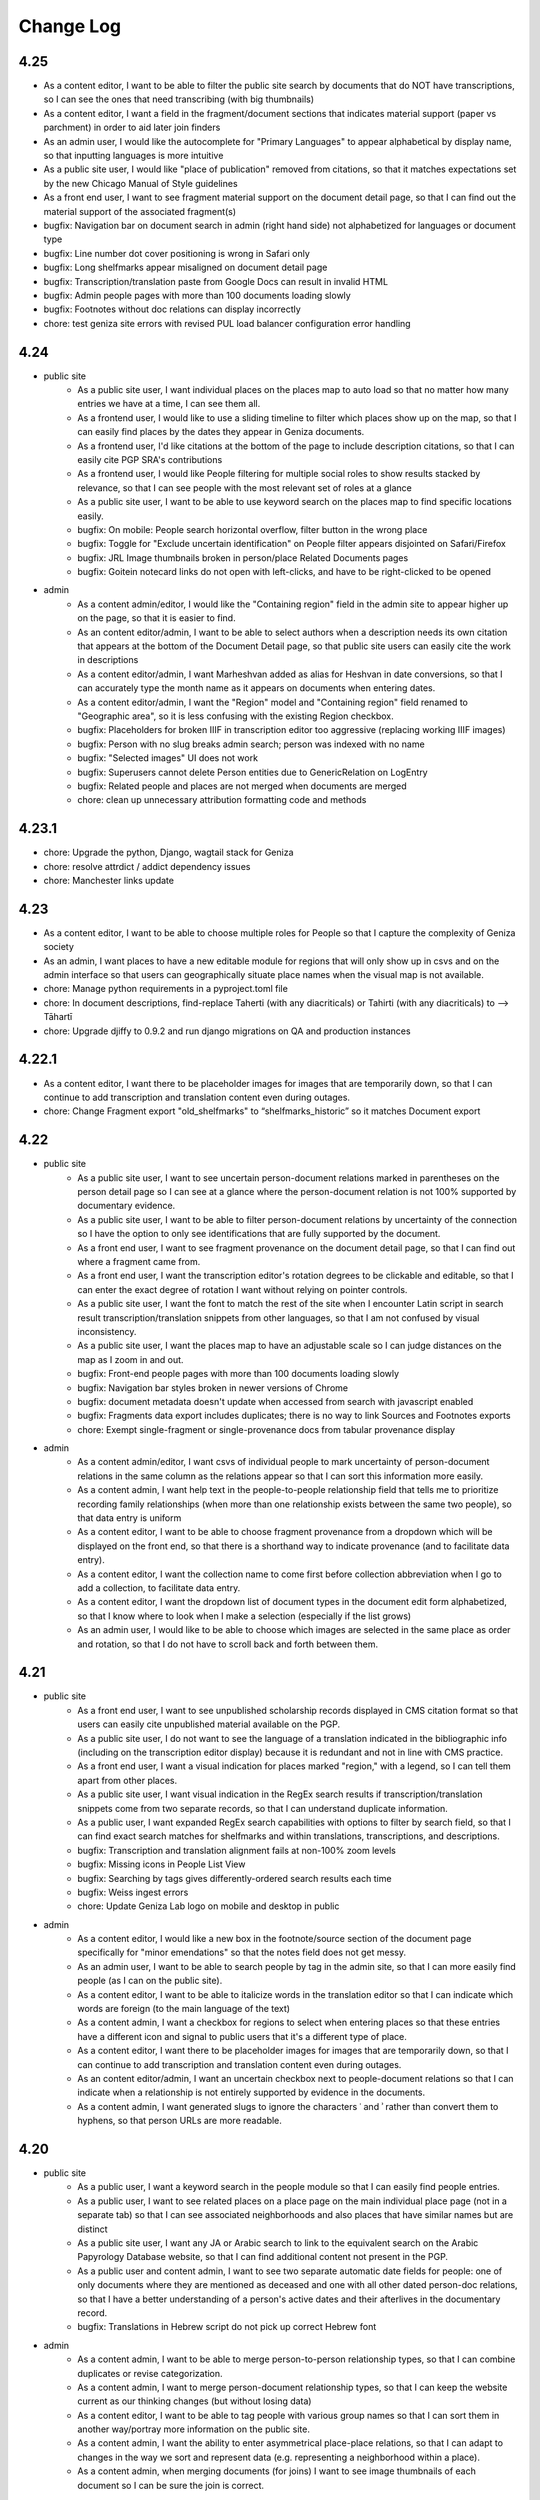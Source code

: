 Change Log
==========

4.25
----

- As a content editor, I want to be able to filter the public site search by documents that do NOT have transcriptions, so I can see the ones that need transcribing (with big thumbnails)
- As a content editor, I want a field in the fragment/document sections that indicates material support (paper vs parchment) in order to aid later join finders
- As an admin user, I would like the autocomplete for "Primary Languages" to appear alphabetical by display name, so that inputting languages is more intuitive
- As a public site user, I would like "place of publication" removed from citations, so that it matches expectations set by the new Chicago Manual of Style guidelines
- As a front end user, I want to see fragment material support on the document detail page, so that I can find out the material support of the associated fragment(s)
- bugfix: Navigation bar on document search in admin (right hand side) not alphabetized for languages or document type
- bugfix: Line number dot cover positioning is wrong in Safari only
- bugfix: Long shelfmarks appear misaligned on document detail page
- bugfix: Transcription/translation paste from Google Docs can result in invalid HTML
- bugfix: Admin people pages with more than 100 documents loading slowly
- bugfix: Footnotes without doc relations can display incorrectly
- chore: test geniza site errors with revised PUL load balancer configuration error handling

4.24
----

- public site
    - As a public site user, I want individual places on the places map to auto load so that no matter how many entries we have at a time, I can see them all.
    - As a frontend user, I would like to use a sliding timeline to filter which places show up on the map, so that I can easily find places by the dates they appear in Geniza documents.
    - As a frontend user, I'd like citations at the bottom of the page to include description citations, so that I can easily cite PGP SRA's contributions
    - As a frontend user, I would like People filtering for multiple social roles to show results stacked by relevance, so that I can see people with the most relevant set of roles at a glance
    - As a public site user, I want to be able to use keyword search on the places map to find specific locations easily.
    - bugfix: On mobile: People search horizontal overflow, filter button in the wrong place
    - bugfix: Toggle for "Exclude uncertain identification" on People filter appears disjointed on Safari/Firefox
    - bugfix: JRL Image thumbnails broken in person/place Related Documents pages
    - bugfix: Goitein notecard links do not open with left-clicks, and have to be right-clicked to be opened

- admin
    - As a content admin/editor, I would like the "Containing region" field in the admin site to appear higher up on the page, so that it is easier to find.
    - As an content editor/admin, I want to be able to select authors when a description needs its own citation that appears at the bottom of the Document Detail page, so that public site users can easily cite the work in descriptions
    - As a content editor/admin, I want Marheshvan added as alias for Heshvan in date conversions, so that I can accurately type the month name as it appears on documents when entering dates.
    - As a content editor/admin, I want the "Region" model and "Containing region" field renamed to "Geographic area", so it is less confusing with the existing Region checkbox.
    - bugfix: Placeholders for broken IIIF in transcription editor too aggressive (replacing working IIIF images)
    - bugfix: Person with no slug breaks admin search; person was indexed with no name
    - bugfix: "Selected images" UI does not work
    - bugfix: Superusers cannot delete Person entities due to GenericRelation on LogEntry
    - bugfix: Related people and places are not merged when documents are merged
    - chore: clean up unnecessary attribution formatting code and methods

4.23.1
------

- chore: Upgrade the python, Django, wagtail stack for Geniza 
- chore: resolve attrdict / addict dependency issues
- chore: Manchester links update

4.23
----

- As a content editor, I want to be able to choose multiple roles for People so that I capture the complexity of Geniza society
- As an admin, I want places to have a new editable module for regions that will only show up in csvs and on the admin interface so that users can geographically situate place names when the visual map is not available.
- chore: Manage python requirements in a pyproject.toml file
- chore: In document descriptions, find-replace Taherti (with any diacriticals) or Tahirti (with any diacriticals) to --> Tāhartī
- chore: Upgrade djiffy to 0.9.2 and run django migrations on QA and production instances

4.22.1
------

- As a content editor, I want there to be placeholder images for images that are temporarily down, so that I can continue to add transcription and translation content even during outages.
- chore: Change Fragment export "old_shelfmarks" to “shelfmarks_historic” so it matches Document export


4.22
----

- public site
    - As a public site user, I want to see uncertain person-document relations marked in parentheses on the person detail page so I can see at a glance where the person-document relation is not 100% supported by documentary evidence.
    - As a public site user, I want to be able to filter person-document relations by uncertainty of the connection so I have the option to only see identifications that are fully supported by the document.
    - As a front end user, I want to see fragment provenance on the document detail page, so that I can find out where a fragment came from.
    - As a front end user, I want the transcription editor's rotation degrees to be clickable and editable, so that I can enter the exact degree of rotation I want without relying on pointer controls.
    - As a public site user, I want the font to match the rest of the site when I encounter Latin script in search result transcription/translation snippets from other languages, so that I am not confused by visual inconsistency.
    - As a public site user, I want the places map to have an adjustable scale so I can judge distances on the map as I zoom in and out.
    - bugfix: Front-end people pages with more than 100 documents loading slowly
    - bugfix: Navigation bar styles broken in newer versions of Chrome
    - bugfix: document metadata doesn't update when accessed from search with javascript enabled
    - bugfix: Fragments data export includes duplicates; there is no way to link Sources and Footnotes exports
    - chore: Exempt single-fragment or single-provenance docs from tabular provenance display

- admin
    - As a content admin/editor, I want csvs of individual people to mark uncertainty of person-document relations in the same column as the relations appear so that I can sort this information more easily.
    - As a content admin, I want help text in the people-to-people relationship field that tells me to prioritize recording family relationships (when more than one relationship exists between the same two people), so that data entry is uniform
    - As a content editor, I want to be able to choose fragment provenance from a dropdown which will be displayed on the front end, so that there is a shorthand way to indicate provenance (and to facilitate data entry).
    - As a content editor, I want the collection name to come first before collection abbreviation when I go to add a collection, to facilitate data entry.
    - As a content editor, I want the dropdown list of document types in the document edit form alphabetized, so that I know where to look when I make a selection (especially if the list grows)
    - As an admin user, I would like to be able to choose which images are selected in the same place as order and rotation, so that I do not have to scroll back and forth between them.

4.21
----

- public site
    - As a front end user, I want to see unpublished scholarship records displayed in CMS citation format so that users can easily cite unpublished material available on the PGP.
    - As a public site user, I do not want to see the language of a translation indicated in the bibliographic info (including on the transcription editor display) because it is redundant and not in line with CMS practice.
    - As a front end user, I want a visual indication for places marked "region," with a legend, so I can tell them apart from other places.
    - As a public site user, I want visual indication in the RegEx search results if transcription/translation snippets come from two separate records, so that I can understand duplicate information.
    - As a public user, I want expanded RegEx search capabilities with options to filter by search field, so that I can find exact search matches for shelfmarks and within translations, transcriptions, and descriptions.
    - bugfix: Transcription and translation alignment fails at non-100% zoom levels
    - bugfix: Missing icons in People List View
    - bugfix: Searching by tags gives differently-ordered search results each time
    - bugfix: Weiss ingest errors
    - chore: Update Geniza Lab logo on mobile and desktop in public

- admin
    - As a content editor, I would like a new box in the footnote/source section of the document page specifically for "minor emendations" so that the notes field does not get messy.
    - As an admin user, I want to be able to search people by tag in the admin site, so that I can more easily find people (as I can on the public site).
    - As a content editor, I want to be able to italicize words in the translation editor so that I can indicate which words are foreign (to the main language of the text)
    - As a content admin, I want a checkbox for regions to select when entering places so that these entries have a different icon and signal to public users that it's a different type of place.
    - As a content editor, I want there to be placeholder images for images that are temporarily down, so that I can continue to add transcription and translation content even during outages.
    - As an content editor/admin, I want an uncertain checkbox next to people-document relations so that I can indicate when a relationship is not entirely supported by evidence in the documents.
    - As a content admin, I want generated slugs to ignore the characters ʿ and ʾ rather than convert them to hyphens, so that person URLs are more readable.

4.20
----

- public site
    - As a public user, I want a keyword search in the people module so that I can easily find people entries.
    - As a public user, I want to see related places on a place page on the main individual place page (not in a separate tab) so that I can see associated neighborhoods and also places that have similar names but are distinct
    - As a public site user, I want any JA or Arabic search to link to the equivalent search on the Arabic Papyrology Database website, so that I can find additional content not present in the PGP.
    - As a public user and content admin, I want to see two separate automatic date fields for people: one of only documents where they are mentioned as deceased and one with all other dated person-doc relations, so that I have a better understanding of a person's active dates and their afterlives in the documentary record.
    - bugfix: Translations in Hebrew script do not pick up correct Hebrew font

- admin
    - As a content admin, I want to be able to merge person-to-person relationship types, so that I can combine duplicates or revise categorization.
    - As a content admin, I want to merge person-document relationship types, so that I can keep the website current as our thinking changes (but without losing data)
    - As a content editor, I want to be able to tag people with various group names so that I can sort them in another way/portray more information on the public site.
    - As a content admin, I want the ability to enter asymmetrical place-place relations, so that I can adapt to changes in the way we sort and represent data (e.g. representing a neighborhood within a place).
    - As a content admin, when merging documents (for joins) I want to see image thumbnails of each document so I can be sure the join is correct.

4.19
----

- public site
    - As a front end user, I want to be able to access up-to-date metadata exports about people and places via GitHub, so that I can use that data in my own research.
    - As a public site user, I want to see formatted citations at the bottom of the doc detail pages so that I know how to cite the doc detail page as a whole.
    - As a public site user, in the network graph, I want the number of relationships between people to be represented by differing line thicknesses, with an option to hover over and see the exact number, so that I can see at a glance the strength of certain relationships in the documentary record.
    - As a frontend user, I want to search in Judaeo-Arabic (Hebrew script) and get search results from both Arabic and Judaeo-Arabic transcriptions so that I can find more content that matches my search.
    - As a public site user, I want the image in the transcription viewer to rotate clockwise so it goes to the right margin first to facilitate the reading and transcription of the text.
    - As a public user, I want to be able to filter people records by those who do and do not have people pages, so that I can easily find important people or people with further context.
    - bugfix: When searching in Hebrew, search results are excluded when the keyword searched is longer than the word that appears in transcriptions
    - bugfix: Collections on document detail page sometimes listed in the wrong order for joins
    - bugfix: Partial search in RegEx introducing spaces before and after the search term even if it's part of a word
    - chore: Remove edition information from the top of the doc detail page
    - chore: Weiss PhD and MA transcription ingest
    - chore: Please format automatic date field for person page (in admin and public) to delete commas after days and to remove spaces around the en-dash between years.

- admin
    - As a content admin, I do not want the button to delete a document-place relationship type to appear inline, as it may appear to indicate only removing one relationship and not the type.
    - As a content editor, when entering person-person relationships, I want help text pointing towards both automatic and manual relationships, so that we avoid duplicating relationships between two people.
    - bugfix: Line numbers for transcription not appearing in admin transcription editor (but they appear fine on the public site)
    - bugfix: Transcription/translation alignment fails, during editing only

4.18.2
------

- bugfix: Ensure slugs are generated for new Place records

4.18.1
------

- bugfix: Correct content type labels for public csv exports

4.18
----

- public site
    - As a public site user, I want a page to view details about an individual person, so that I can learn more about their life and presence in documents.
    - As a public site user, I want to be able to filter people in the browse page by gender, social role, and relation to documents, so that I can narrow down my browse results.
    - As a public site user, I want a page to view details about an individual place, so that I can learn more about it and its presence in geniza documents.
    - As a public site user, I want a way to browse all the people in the database, so that I can find a specific person I am looking for, or get an overview of all people.
    - As a public user, I want to see a properly-formatted citation at the bottom of each individual person page, so that I can be sure I am citing my sources (and the PGP) correctly.
    - As a public site user, I want to be able to sort people in the browse page by date, name, and other criteria so that I can quickly find the most relevant result.
    - As a public site user, I want a tab where I can list and sort documents related to a person or place, so I can see where they actually appear in the PGP.
    - As a public site user, I want the image/transcription/translation viewer on the document detail page to use buttons instead of headers to open and close sections, so that it is less confusing how to interact with them.
    - As a public site user, I want the image/transcription/translation viewer on the document detail page to have a 3-up display, and default to this display when possible, so that I can see image, transcription, AND translation together.
    - As a public site user, I want to be able to sort and filter people in the browse page by dates active in geniza documents, so that I can narrow down my browse results.
    - As a public site user, I want a tab where I can list and sort places related to a person, so I can understand their geographical movement throughout the PGP.
    - As a public site user, I want a tab where I can list and sort people related to a place, so I can understand geographical groupings of people in the PGP.
    - As a public site user, I want to be able to see a bibliography of formatted citations for a person, so I can find out where the information came from and learn more about them offsite.
    - As a public site user, I want lists of related people and places, by category of relation, with links, on the document detail page, so that I can get an overview of all relations.
    - As a public site user, I want the document detail page to match the designs of the Person and Place detail pages, so I am not confused by the inconsistency.
    - As a public site user, I want to see a section on the document detail page telling me "what's in the PGP", so that at a glance I can tell whether there is a transcription or translation without scrolling down.
    - As a public site user, I want the documents search page to match the designs of the People and Places browse pages, so that I am not confused by inconsistency.
    - As a public site user, I want to be able to filter/sort documents by inferred dates, so that I can locate documents by those dates in addition to explicit ones.
    - As a public site user, I want to see the translation/transcription editor on the "select bibliography" tab of the doc detail page so that I can clearly see which scholarship records have been digitized on PGP.
    - As a public site user, I want a way to browse all the places in the database, so that I can find a specific place I am looking for, or get an overview of all places.
    - As a public site user, I want applied filters to appear above the browse results at all time, without having the filters menu open, so that I can quickly tell which filters are applied and remove them one by one.
    - As a front end user, I want old shelfmarks to show up in search results and on the individual document pages (alongside the new shelfmark names) 
    - As a public site user, I want a grid view for the people browse page, so that I can visualize the information differently.
    - As a public site user, I want content pages to match the style of the rest of the website, so that I am not confused by the inconsistency.
    - As a public site user, I want to see a list of events related to a person, so I can get an overview of events in their life.
    - As a public site user, I want to be able to filter on language of translation, so that I can find all translations in my preferred language.
    - As a public site user, I want a tab where I can list and sort other people related to a person, so I can understand their interpersonal relationships throughout the PGP.
    - As a public site user, I want a search that strictly matches character sequences in transcriptions, and allows the use of regular expressions, so that I can get results like PGPv3 and make more flexible searches.
    - As a public user, I want to see which PGPIDs are tied to events on people's events timelines so that I can see the origin of the information.
    - As a public user, I want a fragment's collection name and holding institution name written out on the doc detail page (with links to the holding instiution library) so that it's clear to me what all the shelfmark abbreviations stand for and where to look for this information.
    - As a public site user, I want an interactive network graph of related people, so that I can visually comprehend a person's interpersonal relationships.
    - bugfix: Description snippets in search results appear inaccurately continuous when joined
    - bugfix: Downloading csv of all Documents causes out of memory error, empty file

- admin
    - As a content admin, I want a separate date range field for each person page that autopopulates from the related documents linked with said person so that I can see date ranges at a glance and the field is always updated.
    - As a content admin, I want manual override for the auto-populated date range for each person page so that I can update the date range to more accurately reflect our state of knowledge outside the document dates.
    - As a content admin, I want an event model that can be linked to multiple people, places, and documents, so that I can recreate a person's timeline and link related data in new ways.
    - As a content admin, I want to see document dates and inferred dates displayed for people pages in admin so that I can see at a glance a person's active dates and where that information comes from.
    - As a content admin, I want a person with 10+ associated documents to automatically generate a front-end People Page, so that content editors do not have to manually make significant people pages live.
    - As a content editor, I want to downloand csvs of people and places so that I can filter them offline/mass upload them into other databases.
    - bugfix: When actively editing a translation, you cannot choose between transcription options to display (if there is more than one transcription)

4.17.3
------

- chore: Use self-hosted tinyMCE

4.17.2
------

- bugfix: Unable to rotate or reorder images in admin due to undefined rotation controls

4.17.1
------

- bugfix: Pin django-dbml to 0.7 and dbdocs to 0.8, until django-dbml supports dbdocs 0.9+

4.17
----

- public site
    - As a public site user, I would like to see date ranges separated with an en-dash (–) instead of an em-dash (—).
    - As a front end user, I only want to see one document number for a source displayed in the scholarship records on the public site.
    - As a frontend user, I want to see dating information displayed on document details when available, so that I can find out the time frame of a document when it is known.
    - bugfix: Double quotes search returning unexpected results
    - bugfix: Issues with shelfmark scoped search
    - bugfix: Highlighting context shows entire transcription or translation in search result
    - bugfix: Transcription search results not always formatted correctly
    - bugfix: Bracket and other character search is functioning unpredictably
    - bugfix: Incorrect words are highlighted in complete word quotation search (Hebrew script)
    - bugfix: Some partial search results in description not boosted by relevancy
    - chore: accessibility issues flagged by DubBot

- image, transcription, translation viewer/editor
    - As a transcription editor, I should see an error if I try to update an annotation with out of date content so that I don't overwrite someone else's changes.
    - bugfix: Autofill for source search (when inputting a transcription source) not functioning properly

- admin
    - As a content editor, I want to record places-to-places relationship on the place page and on the document detail page, so that I can track ambiguity.
    - As a content admin, I want to drop down a pin on a map and then be able to move the pin around so that I can manually adjust the coordinates of a place before saving the location.
    - As a content editor, I want there to be a notes field in the places pages so that I can add more detail about places that are hard-to-find.
    - As a content admin, I want a provenance field on the document detail page so that I can note the origin and aquisition history of fragments when available.
    - As a content editor, I want clearer help text for the name field of the person page so I know how best to present people's names on their pages
    - As a content editor, I would like to see Historic Shelfmark on the Document edit page, to ensure that my work is correct when working with old scholarship.
    - bugfix: Full shelfmark search for multiple shelfmarks not working in admin
    - bugfix: Invalid lat/long coordinates are allowed for Places, but don't persist
    - bugfix: People names are not diacritic neutral when adding them from Document Detail page

4.16.1
------

- bugfix: Add undefined check for OSD navigator

4.16
----

- public site
    - bugfix: Some records have Unicode non-breaking space
    - bugfix: Empty lines cause line number display issues in search results
    - bugifx: Indexing issues with creating documents in Hebrew or Arabic

- image, transcription, translation viewer/editor
    - bugfix: Some newly added transcriptions and translations misaligned
    - bugfix: Polygon annotation box requires hard refresh to start working (does not work immediately)
    - bugfix: Zoom thumbnail of document image in transcription editor behaving unpredictably
    - bugfix: Dark mode styles are broken for new transcription/translation source input

- admin
    - As a content editor, I want an option to include inferred dates in the admin date filter, so that they are included in CSV exports from filtered results.
    - As a content admin, I want to be able to merge two (identical) people pages without losing any data
    - As a content editor, I want to override the orientation of images displayed for a document so I can rotate images to display in logical orientation for readability/useability.
    - As a content admin, I want to add related documents directly from people pages to facilitate data entry.
    - bugfix: "PGPID OR PGPID" search does not work in the admin
    - bugfix: Cannot merge a document into a primary that does not have a description
    - chore: Automatic ingest of old/historic shelfmarks into the PGP for both backend and front end visibility

4.15.3
------

- bugfix: Last chosen person not populating in person-document relations dropdown

4.15.2
------

- bugfix: do not require browser in Google Docs ingest script

4.15.1
------

- bugfix: pin python dependency piffle==0.4 due to breaking change

4.15
----

- public site
    - bugfix: On tag change, document indexing is one revision behind
    - bugfix: Input date not always populating
    - bugfix: Digital translation footnote in scholarship records behaving incorrectly, excluding other footnotes on source

- image, transcription, translation viewer/editor
    - As a front end desktop user, I would like to see a bigger version of the document image in order to read the document (especially when no transcription exists).
    - As a public site viewer, I would like to see translation alongside the document image by default if both are present, so that I can read the document in my native language.
    - As a content editor, I want the "pop out" button in the transcription editor up higher, so it's immediately accessible.
    - As a content editor, I want the ability to add polygon annotation boxes using the transcription editor, so I can draw accurate bounding boxes around text.
    - As a content editor, I want the location field for digital edition/translations to automatically populate from an existing edition/translation on the same source, so that I can save time manually re-entering it.
    - bugfix: Editing/deleting parts of annotation box titles results in unexpected behavior (no change or deleting entire annotation box)
    - bugfix: In Safari, ITT panel toggles leave trails
    - bugfix: Annotations on the document detail page do not respect reordering
    - bugfix: Transcription and translation may become misaligned when resizing window
    - bugfix: Alignment between Arabic transcriptions and English translations is slightly off

- admin
    - As a content admin, I would like filters in the document admin to search by English and Hebrew language of translation, so that I can collect those documents for CSV export for use in teaching.
    - As a content admin, I would like to include a rationale for the inferred date field from a list of options, so that I can enter data more efficiently and consistently.
    - As a content admin, I want inferred date and accompanying notes in the csv exports of documents, so that I can keep track of this information in my own research.
    - As a content editor, I want a "no language" option when entering source languages (with help text) for unpublished transcriptions because the language will automatically be determined by the document languages already present on the doc detail pages.
    - As a content editor, I want clear help text when adding a source to explain how to select the source language, so that it is done consistently for translations and transcriptions.
    - As a content admin, I want both dates on document and inferred dates to merge when I merge duplicate PGPIDS so no data is lost when cleaning up duplicates. If there are two different dates on documents for the same PGPID, I want there to be an error message drawing my attention to the issue so I can choose the correct date or otherwise record the discrepancy.
    - As a content editor, I want a way to filter documents by date in the admin for enhanced csv exports
    - bugfix: Mixed inlines/formsets breaks on lack of permissions
    - bugfix: Merging two documents with digital content footnotes for the same source results in unique constraint violation

- people and places
    - As a content editor, I want a separate field to record people's names and roles in each document, so that I can build a structured dataset of all people across the PGP.
    - As a content editor, I want a separate field in the document detail page so that I can record place information mentioned in the document.
    - As a content editor, I want Person-Person relationship types visually sorted into their categories in the admin form, so that I can select them at a glance.
    - As a content admin, when adding people-to-people relationships in person pages, I want an added "ambiguity" category to the drop down so I can clarify when people are similar/not the same.
    - As a content admin, when viewing people-to-people relationships in person pages, I want reverse relationships to be visible, so that I don't inadvertently add a relationship twice.

4.14.2
------

- bugfix: fix tinyMCE text direction and API key instantiation

4.14.1
------

- bugfix: fix typo in permissions for tag merge

4.14
----

- public site
    - As a front end user, I want a translation module added to the image/transcription viewer so
      I can see translations of documents into my native language.
    - As a front-end user, I want to be able to search on the content of translations, so that I
      can find documents relating to terms that only appear within translations.
    - As a front-end user, I want transcription lines always aligned with translation lines when I
      view both, so that I can compare the two texts line-by-line.
    - bugfix: Dropdown header menu partially hidden behind search filters (z-index)

- admin
    - As a content editor, I want a way to track inferred dates for documents in a structured way
      so that it can be used for filtering, sorting, and display.
    - As a content editor, I want to filter the document list view to include translation (Y/N) in
      order to find translations
    - As a content editor, I want Seleucid dates automatically converted to standard dates when
      possible, so that dates can be compared and used for filtering and sorting
    - As a content editor, I want a translation module added to the transcription editor so I can
      add and edit translations to Geniza documents using the same interface as transcriptions.
    - As a content admin, I want translation backups to populate automatically in GitHub, alongside
      but differentiated from transcriptions, so that I can track changes in versioned translation
      content.
    - bugfix: Tags may be saved with identical names, case-insensitive
    - bugfix: Content Admins do not have correct permissions to merge tags

4.13
----

- public site
    - As a public site user, I want to be able to search descriptions for words/phrases in
      quotations, so that I can find exact matches for my search terms.
    - bugfix: Styles missing for JTS logo

- admin
    - As a content editor, I want to add transcriptions to documents without images in the PGP in
      the admin interface, so that I do not need to keep switching over to the public site to add
      transcriptions.
    - As a content editor working in the admin interface, I want a warning/error if I try to save
      a new document without a shelfmark.
    - As a content editor, I want a warning or validation to prevent adding more than one digital
      edition footnote for the same document source to avoid creating duplicates.
    - Prevent content editors from clicking more than one option for a digital edition, and explain
      to them the difference between edition and digital edition
    - As a content editor, I want the log entry to record and differentiate between users who input
      someone else's transcription versus users who created a new transcription so I can give the
      appropriate credit where it's due. 
    - As a content editor, I want to merge similar tags so I can consolidate redundant tags and
      decrease clutter in the database.
    - chore: Merge JTS and ENA collections
    - chore: Add help text to note section of footnote

- transcription editor
    - As content editor using the transcription editor, I want the image to be sticky so that I can
      always have the image beside the text as I scroll down.
    - Include two placeholder images for each fragment without images; give placeholder images
      unique labels corresponding to each fragment's shelfmark
    - bugfix: Clicking outside the current annotation zone and/or into another zone in the
      transcription editor cancels unsaved changes without warning
    - bugfix: Updated transcriptions failing to populate in search index

- iiif
    - bugfix: Some Bodleian iiif manifests were generated with incorrect shelfmarks
    - bugfix: Some JRL manifests say "recto" for the second image of a fragment

4.12
----

- Revise annotation model to link footnotes using foreign keys instead of URIs
- As a content editor working on transcriptions, I want to be able to move transcriptions from one document to another, so that I can fix a mistake if a transcription was associated incorrectly.
- bugfix: transcriptions can be orphaned or lost when merging records

4.11.1
------


- bugfix: Admin shelfmark search on "BL OR ..." gives too many and irrelevant results
- bugfix: Partial search in descriptions sorted by relevance not working well
- bugfix: Public site search of Latin script descriptions does not ignore diacritics and behaves unpredictably 
- bugfix: transcription labels in search results are RTL
- bugfix: transcription html/text export cleanup
- bugfix: some public metadata exports include empty columns for admin-only fields
- bugfix: 500 error on wagtail pages for a deleted page model


4.11
----

- As a frontend user, I want search results to include partial matches of phrases in descriptions sorted by relevance, so that I can search by incomplete phrases and view the closest matches first.
- As a content admin, I want document data exports synchronized to github so that there is a publicly accessible, versioned copy of project data available for researchers.
- As a content admin, I want fragment data exports available in django admin and synchronized to github so that there is a publicly accessible, versioned copy of project data available for researchers.
- As a content admin, I want scholarship records exported to github so that there is a publicly accessible, versioned copy of project data available for researchers.
- As a content admin, I want data exports to include information about who made edits when possible, so that I see who contributed to changes in project data.
- As a content editor, I want scholarship record summary information included in documents metadata so I can quickly see who has published on the document without switching context.
- As a content admin I would like to see counts and/or be able to export user log entries so that I can quantify how much work a content editor has contributed to the database.
- As a content editor, I want to view source URLs when I download the sources CSV in order to more easily find/update external sources.
- bugfix: search results don't always highlight matches in description text


4.10.1
------

- bugfix: annotation export script errors if manifest uri doesn't resolve
  to a valid document (handle deleted annotations on deleted documents)
- bugfix: documents in admin should be sorted by shelfmark by default

4.10
----

- public site
    - As a frontend user, I want search results to include partial matches of words in transcriptions, so that I can search by substrings of words.
    - As a front-end user, when I sort documents by shelfmark I want it sorted in logical, human-readable order instead of by string so that I can more easily find the records I'm interested in.
    - As a frontend user, I want keyword search for Seleucid dates to give me complete matches first so that I can browse by decreasing relevancy in the date field.
    - As a front end user who speaks Hebrew or Arabic, I want document types in search results in the currently active language, so that I can read and understand them.

- transcription editor
    - OpenSeadragon navigator should not be visible on placeholder images
    - As a content editor, I want commit messages for transcription export data on GitHub to include PGPID so that I can more easily find the changes I'm interested in.
    - bugfix: sometimes transcriptions changes appear not to save in the editor
    - bugfix: in transcription editor, there is no way to tell whether saving changes has succeeded or failed

- admin
    - As a content editor, I want the admin csv download to include transcription and translation indicators (Y/N) so that I can filter documents to those with or without transcription or translation.
    - As a content editor, I want database translation fields for Hebrew and Arabic content in the admin site to render text RTL, so that I can read and edit the content properly.
    - bugfix: In .csv downloads from the admin interface, for joins, the IIIF_url field needs a space after the semicolon.
    - bugfix: support for switching between multiple digital editions on a single document in admin version of image + transcription panel
    - transcription type styles in admin view

- maintenance/other
    - include ISSN in public site footer
    - accessibility: transcription content should have a lang attribute in html
    - design: implement the revised RTL mobile headers
    - upgrade to python 3.9

4.9
---

*transcription migration and new transcription editor*

public site
~~~~~~~~~~~

- As a content editor, I want transcription formatting preserved in search result display but ignored for search text so that I can see where in the transcription matching terms are.
- As a user, I want to see all transcription content for a document even if it extends beyond the currently available iiif images.
- As a frontend user, I want to search by partial shelfmarks so I can more easily find documents by exact shelfmark or groups of shelfmarks.
- As a frontend user, I want to be able to search by historic shelfmark so I can find documents by what they're called today.
- As a frontend user I want to search on document date information so I can find records by calendar or historic date.
- As a user, I want to see an image thumbnail when I'm zooming and panning on images, so that I can see what I'm looking at in the context of the whole image.
- bugfix: corrects a problem with Arabic script exact phrase searching

transcription editing
~~~~~~~~~~~~~~~~~~~~~

- As a content editor, I want to add block-level transcription to documents with images so that I can make existing transcription content available in the site.
As a user, when I’m reading transcription text, numbered lines should only wrap when necessary (based on display width), so that I can see more clearly how the lines match up with the original. #755
- As a content editor, I want to add and edit transcriptions on a separate page from the document detail or admin edit form, so that permissions and saving just the transcription can be managed more easily.
- As a content editor, I want transcription content linked to a scholarship record so that it is clearly documented who authored the transcription and where it came from.
- As a content editor I want to add or edit labels for blocks of transcription text so that I can indicate new sections or different kinds of texts.
- As a content editor I want to use basic formatting in transcription content so that I can enter lines as numbered lists or tag when the language changes within a document.
- As a transcription editor, I want to move transcription blocks to a different image so that I can easily correct content associated with the wrong image.
- As a transcription editor, I want to reorder transcription blocks within a page so that I can make sure text content matches logical document order.
- As a content editor, I want new and revised transcriptions available for search immediately so that changes and new content are all available to all site users.
- As a content editor, I want footnotes to indicate when a digital edition is available so that I can see and filter on records with and without transcription in the admin interface.
- As a content editor, I want to add and edit transcriptions for records without all IIIF images available so that transcriptions aren't limited to records with all images.
- As a transcription editor I want to edit and rearrange transcription content as numbered lists so that I can correct line wrapping introduced to match printed editions.
- As a content editor, I want to cut and paste transcription content from a Google Doc or similar and have it display properly with site styles so that I can easily add existing transcription content.


transcription migration and backup
~~~~~~~~~~~~~~~~~~~~~~~~~~~~~~~~~~

- As an admin, I want transcription content synchronized from annotation storage to a GitHub repository so that the content is backed up, versioned, and available for use in generating a text corpus.
- As an admin I want TEI transcription content migrated to IIIF annotation so that I can manage and edit it in the new transcription editor.
- As a content admin, I want to add content editor user's github coauthor emails and link their account to scholarship records so that their contributions will be properly documented.
- As a content admin, I want TEI contributors documented in the new GitHub annotation and transcription backups so that there is a record of everyone who has contributed to the transcription structure and content.
- As a content admin, I want transcription content backups to be regularly updated as edits are made, so that the backup is up to date, version history is more granular, and I can compare changes.
- As a content admin, I want transcription backups to include information about who made edits when possible, so that I can track changes in versioned transcription content.
- As a content editor, I want to navigate the transcription export data on GitHub so that I can find exported content by PGPID.

design
~~~~~~

- Implement a language switch so that users can choose to view the site in English, Hebrew, or Arabic
- Implement the Hebrew type styles


iiif
~~~~

This release includes scripts to generate iiif manifests for Bodleian and Manchester images and
support for importing and displaying those manifests.

- As a content admin, I want images from the Bodleian Genizah collection made available as IIIF so they can be displayed on the site and be linked to transcription text.
- As a content admin, I want IIIF from the Manchester JRL Genizah collection remixed to match our data model so that images can be displayed on the site and be linked to transcription text.

admin
~~~~~

- bugfix: In .csv downloads from the admin interface, for joins, the IIIF_url field needs a space after the semicolon.
- add a configurable warning banner that can be displayed during the TEI migration and then turned off
- As an admin/content editor, I want to see all the images associated with a document so that I can determine whether I need to associate more images, clone the record, etc.

accessibility
~~~~~~~~~~~~~

- remediate sort selection drop-down (interactive controls must not be nested)
- light/dark mode toggle is not inside a landmark (all page content should be contained by landmarks)
- about menu id is duplicated — same id used in both header and footer nav (ids must be unique)


4.8.1
-----

- bugfix: documents without images can't be edited in django admin (makes image order override optional in django admin)


4.8
---

- public site
    - As a front end user, I want results boosted that match the exact language of my search query so that I get results in the same language first.
    - As a frontend user, I want smart quotes to be converted to normal quotation marks so I can get exact phrase search results when I use them.
    - bugfix: improved handling for bidirectional text in the document search input

- content/data admin
    - As a content editor, I want to override the order images are displayed for a document so that I can set the images to display in logical order for joins.
    - bugfix: not possible to edit recto/verso information for fragments without images

- accessibility
    - fixed twitter links in footer (previously same text but different urls)

- other
  - footnote superscripts were removed from TEI transcriptions
  - scripts for generating and working with static iiif content

4.7
---

Includes new document "excluded images" display, as well as tagging improvements for content editors.

- public site
    - As a user viewing document details I want to see which images are not part of the document so that I understand which parts of the fragment are used for the current document.
    - As a user looking at images for a single document, I want easy access to documents on images from the same fragment that are not part of the current document.

- content/data admin
    - As a content editor I want to select images in the related fragment view in order to determine which images belong with the document.
    - As a content editor, when I search for tags to add to a document I want the search to ignore case so that I don't create variations of the same tag.
    - As a content editor, I want to be able to search for tags with or without diacritics and get the same results.
    - refined logic for identifying transcription chunks that indicate new image for ``sync_transcriptions`` script

- visual design
    - Implement the light/dark mode toggle so that users can use the site in the UI mode they prefer.

4.6
---

Includes new image+transcription panel display.

- public site
   - As a user I want to toggle content panels so that I can view image or transcription separately or both at the same time, so I can read the content I am interested in.
   - As a user I want to see all images and first available transcription for a document, so that I can see and read the content.
   - As a user I want content panel toggles to be disabled when a record type for a document is not available, so that I know what content is available.
   - As a user I want to see page side and shelfmark information above each image so that I know what part of the document I’m viewing.
   - As a user I want to find image source and permissions within the image+transcription panel so that I can find out where fragment images come from and how I can use them.
   - As a user, I want the full citation for a transcription in context so I know who authored it and where it came from.
   - As a user I want to click or tap on image controls to turn on deep zoom so I can inspect the image in more detail.
   - As a desktop user, I want to click to rotate the deep zoom image of a fragment so that I can view it in alternate orientations.
   - As a desktop user, I want an angle control to rotate the deep zoom image of a fragment, so that I can control the rotation more finely than 90º increments.
   - As a user, when I search for a document that is only on one side of a fragment, I want to see the relevant image first so that I can preview the document more accurately.

- content/data admin
    - On the admin site, I want the tag list view to include counts for how many times its used, in order to understand the scope of tags and clean them.
    - As a content editor, when I select a fragment “side” in the document edit form I want an indicator of which fragment images will be displayed so that I can confirm I’m selecting the correct side or sides.
    - As an admin, I want TEI transcription synchronization to ignore documents that only contain labels, so that transcription content is prioritized over "see other" labels.
    - As a content editor, I want to view and edit transcription edit synced from TEI so that I can correct or remove incorrectly synced content when necessary.
    - bugfix: admin footnote download results in an empty csv file (headers only)

- visual design
    - bugfix: dark mode header display corrected for wide displays
    - revise tags display to match larger tap target for accessibility
    - change text in dark mode to not be pure white, for accessibility

4.5
---

- public site

  - As a user when viewing a document I want to see if there are any related documents so that I can easily discover other documents on the same shelfmarks.
  - As a front end user, I want to filter documents by date so that I can find documents known to be from a particular time period.
  - As a front-end user, I want to sort documents by document date so I can find the oldest or newest records within my search results when document date is known.
  - As a user, I would like to see historic and converted dates in document search results so that I can easily scan date information when it is known.
  - As a frontend user, I would like to see converted dates displayed in a standard, readable format so that I can easily understand the calendar information.
  - As a front-end user, I want to see provenance information for images when available so that I know where images and content is coming from for various shelfmarks.
  - As a frontend user, I want document descriptions displayed with line breaks from the content editors so that I can more easily read longer or more structured descriptions.
  - bugfix: sort should not automatically switch to relevance when the search term is revised
  - bugfix: server error for documents associated with Heidelberg IIIF (PGPIDs 34016, 34017, 34018)

- content/data admin

  - As a content editor, I want to see other documents on the same fragment as part of a document detail view in order to ensure I'm not creating a duplicate description.
  - As a content editor, I want Anno Mundi dates automatically converted to standard dates when possible, so that dates can be compared and used for filtering and sorting.
  - As a content editor, I want Hijrī dates automatically converted to standard dates when possible, so that dates can be compared and used for filtering and sorting.
  - As an content editor, I want the Document original date and calendar to be required together, so that I cannot produce incomplete records.
  - As a content editor, I want standard document dates validated so that I am prevented from entering dates the system can't use for searching and display.
  - As a content editor, I want standardized dates entered before validation was applied automatically cleaned up so they can be used for filtering and sorting in the public site.
  - As a content editor, I want fragment url importing to ignore upper/lower case differences when matching shelfmarks, so that I can import urls when the shelfmarks don't match exactly.
  - bugfix: improve language autocomplete search options on document edit form
  - bugfix: improve speed of language autocomplete on document edit form
  - bugfix: search for sources in admin interface doesn't include volume field
  - bugfix: spurious error message about caching failure when adding IIIF URLs to Fragment records
  - chore: automatically clean redundant manifest uris generated by some iiif viewers

- visual design

  - implement the search results page in RTL orientation for Hebrew and Arabic

4.4.1
-----

- bugfix: nav menu button light/dark toggle overlapping on tablet/mobile

4.4
---

-   public site

    - As a front end user, I want a filter for documents that have images, so that I can limit results to documents where I'll have ready access to visuals of the fragments.
    -   As a front-end user, I want to sort documents by shelfmark so that I can view records organized based on owning institution and/or collection.
    -   As a front-end user, I want to sort documents by input date so I can find the most recently added records or those that have been in PGP the longest.
    -   As a frontend user, I want to search in Arabic script and get search results from both Arabic and Judaeo-Arabic transcriptions so that I can find more content that matches my search.
    -   As a user, I would like to see historic and converted dates on the document details page so that I can easily find date information when it is known.
    -   As a front-end user, I want to see logos for museums and libraries providing image content, so I have a better sense of where the content is coming from.
    -   As a front-end user, I want a way to access the museum or library view of the fragment (when available), so I can see more context about the source.
    -   As a user, I want documents that span fragments with consecutive shelfmarks to have their shelfmark displayed using a range, so that it's easier for me to read.
-   content/data admin

    - As a content editor, when I'm editing a source I want footnotes sorted by location so I can review them in the same order they appear in the source.
    - As an admin user in document view, I'd like to be able to zoom on the fragment's IIIF image thumbnail so I can determine the language and check other metadata details as I'm writing or editing a description.
    - bugfix: Bad Request 400 when trying to move attachments
    - bugfix: Long lines in transcriptions break layout in admin interface


-   public site visual design

    -   RTL search form for light and dark mode for desktop and mobile
    -   logotype files in the header for the Hebrew site
    -   revised document detail view fields on top of the page on desktop and mobile
    -   revised image permissions statement
    -   flipped order of tabs for RTL
    -   Revise the placement of the burger menu on mobile so that it's on the opposite side from the logotype
    -   RTL footer designs for light and dark mode for desktop and mobile
    -   revised header styles
    -   homepage banner for light and dark mode for desktop and mobile
    -   site header for the Hebrew site
    -   pagination for the hebrew site

-   maintenance/other

    -   Resolve issue with Percy sporadically failing to load fonts
    -   Set up autogenerated python code documentation

4.3.1
-----

-   bugfix: edit link on public document detail page wasn't loading correctly due to Turbo

4.3
---

-   public site
    -   As a front-end user, I want the document search to automatically reload when I change my search terms, filters, or other options so that I can see the changed results more quickly.
    -   As a frontend user, I want to see primary and secondary languages when they've been assigned so that I have access to the known information about the document.
    -   As a frontend user, I want to easily find other documents on the same fragment in order to better interpret the images and gain context.
    -   As a frontend user, I want to easily select shelfmarks on the document detail page, so that I can copy and paste that information elsewhere.
-   content/data admin
    -   As a content editor, I want to add SVG images to content pages so that I can include data visualizations and other scalable images.
-   public site visual design
    -   implement tabs for Hebrew / RTL
    -   wider search results on mobile when search result numbering is lower
-   maintenance/other
    -   Implement Turbo to improve internal link speed
    -   refactor all JS to Stimulus

4.2.1 — bugfix release
----------------------

-   handle descriptions with tags so they don't cause malformed HTML in search results
-   last modified header should not be set for document search if sort is random
-   off-screen menu no longer shows up when resizing browser window or navigating on mobile
-   transcription lines should be right-aligned in admin interface
-   fix twitter/open graph title and description previews for wagtail pages

4.2
---

-   public site
    -   As a front-end user, I want keyword searches automatically sorted by relevance, so that I see the most useful results first.
    -   As a user, I want an option to sort documents randomly so that I can easily discover documents I haven't looked at before.
    -   As a front-end user, I want visual indicators for filtering search results, in a separate panel from the main search functions, so that I know where they are and can easily ignore them if I do not want to filter.
    -   As a front end user, I want to filter search results to records with transcription available, so that I can easily find documents that have already been transcribed and will be easier for me to use.
    -   As a front end user, I want to filter search results to records with translations available, so that I can find documents that are easier for me to work on.
    -   As a front end user, I want to filter search results to records with discussion available, so that I can find documents with existing scholarly notes.
    -   As a front end user, I want an easy way to apply selected filters, so that I can filter results without closing the filters panel.
    -   As a front end user, I want to click on the document title in search results so I can get to the details more easily.
    -   As a user, when I share PGP urls I want to see previews on social media, Slack or other supported platforms so that the content is more engaging.
    -   As a frontend user, when a PGPID is referenced in a document description, I want it to link to the corresponding document so that I can easily access referenced documents.
-   content/data admin
    -   As an admin, I want documents automatically reindexed when I add or update scholarship records, so that database edits are immediately available in the public site.
    -   As a content editor, I want to add translations for document types to the database, in order to make the content more accessible to Hebrew and Arabic users of the public site.
-   public site visual design
    -   logotype in header for both dark and light modes
    -   selected state for scholarship records filters in search
    -   new site favicon based on the logo
-   maintenance/other
    -   As an admin, I want documents automatically reindexed when I add or update scholarship records, so that database edits are immediately available in the public site.
    -   last modified headers and conditional processing on document search and document detail pages
    -   bugfix: correct an invalid prefetch field in Document.items_to_index
    -   bugfix: search sort options dropdown shouldn't move following page content down
    -   bugfix: image viewer breaks on mobile for documents with images but no transcriptions

4.1
---

-   public site
    -   As a user, I want to see image thumbnails with search results when available, so that I can quickly see which records have images and what they look like.
    -   As a frontend user, I want my search terms to match variant forms of the words I enter so that I can find all related content.
    -   As a researcher, I want to see Goitein's unpublished editions labeled more clearly, so I'm not confused by the ambiguous title "typed texts".
    -   As a front end user, I want to see all transcriptions expanded by default when viewing a document so that I can easily access content when there are multiple transcriptions.
    -   As a front-end user, I want to know which images are associated with each attribution, so that I am not confused by a list of attributions at the image and transcription display.
-   content/data admin
    -   As a content editor, I want to merge document records without losing data so that I can combine records when I've identified duplicates or joins.
    -   As a content admin, I want to search for documents by transcription content so I can work with and export content based on transcription text.
    -   As a content admin, I want to be able to see which transcriptions belong with which footnote so I can manage the content properly.
    -   As a content admin, I want to see multiple transcriptions arranged horizontally on the document edit page, instead of vertically.
    -   increase footnote source field size in document edit page so the names and titles are visible
    -   As a content editor, I want to add alternate text and captions for images in Wagtail so that I can describe and present images more clearly.
    -   As a content editor, I want to be able to underline text in Wagtail pages so I can use formatting in the glossary.
    -   As a content editor, I want to a way to add Hebrew descriptions of documents to the document record, so that available information can be managed in the same place.
    -   As an admin, I want to configure which languages are available on the site without disabling them in the admin site, to avoid people accidentally receiving a partially-translated version of the site that isn't ready.
-   maintenance/other
    -   setup google analytics
    -   include software version in site footer

4.0
---

**Initial public version of Princeton Geniza Project v4.0**

-   public site
    -   As researcher, I want footnotes from the same source counted and displayed as a single scholarship record so that multiple links to parts of same document don't inflate the scholarship count and display.
    -   As a frontend user, I want all tags to be clickable so I can easily view all documents with those tags.
    -   As a front end user, I need to be able to see when more than 5 tags exist for search results because it's confusing to search for a tag and not see it displayed.
    -   As a front-end user, I should not be able to sort by relevance without any search text, since relevance is not meaningful without search terms.
    -   As a front end user, I want to see a homepage when I first visit the website so I can learn context for its contents.
    -   As a front end user, I want a transcription and image display that works on mobile devices, and allows me to zoom in and out on images.
    -   As an admin, I want the site to provide XML sitemaps for document and content pages so that site content will be findable by search engines
    -   As a long-time geniza researcher, I want links that I've bookmarked to redirect to the same content on the new version of the PGP site so I can access the same documents on the new site
    -   various small improvements to document details page
    -   bugfix: search for partial shelfmarks doesn't yield the expected results
-   content/data admin
    -   As a content admin, I want to easily see and sort documents that need review so that I can manage the queue more efficiently.
    -   As an admin, I want TEI transcription synchronization to handle documents with multiple transcriptions, so that content is not lost or hidden in the new system.
    -   As a content editor, I need to see volume for unpublished sources when editing footnotes so that I can select the correct source.
    -   bugfix: editing documents should not result in log entries linked to proxy document objects
-   public site visual design
    -   links in all states (hover, click, focus)
    -   template and styles for 404 not found error page
    -   template and styles for 500 server error page
    -   pagination links in all modes and interactions (hover, click, focus, disabled)
    -   buttons in all states (hover, click, focus, disabled)
    -   colors for light and dark mode
    -   tabs on document detail and scholarship records (hover, click, focus, disabled)
    -   site footer with a list of site menu items, licensing, accessibility, and links to social media
    -   header and main menu
    -   search form and search page interactions (hover, click, focus, disabled)
    -   Updated versions of fonts (extended character support)
    -   Improved fallback font styles
-   maintenance/other
    -   Resolve failing lighthouse tests
    -   Improve handling for IIIF content to work better with PUL/JTS materials

0.8
---

-   public site search and document display
    -   As a front-end user, I want to use fields in my keyword searches so I can make my searches more specific and targeted.
    -   As a front-end user, I want to see all shelfmarks associated with a document, so that I can identify and find the supporting information from its various sources.
    -   bugfix: suppressed documents shouldn't be included in public document search
    -   As a frontend user, I want all tags to be clickable so I can easily view all documents with those tags.
    -   As a scholar, I want to get a copy of transcription text so that I can easily reference it and use it elsewhere.
    -   As a front-end user, I want to be able to switch between dark and light mode manually with a toggle or button so that I am not stuck viewing the site in the mode that matches my OS preference.
-   content/data admin
    -   bugfix: permissions error trying to delete a document because it wants to delete the associated log entry
    -   As a content editor, I want to be able to manage pages and page order in the site navigation menu or about submenu, so that I can update the site as content changes.
    -   As a content admin, I want to add and edit page ranges in Source records so I can document where in a book or journal the content appears.
    -   bugfix: multi-word tags get broken up into single-word tags
    -   bugfix: django admin document filter by "has transcription" reports inaccurate numbers
-   public site visual design implementation
    -   header & main menu visuals and interactions
    -   search form styles and interactions
    -   fonts and type styles
    -   tab styles on document detail page
-   maintenance
    -   Removed add_links manage command from version 0.7 (one-time import)
    -   made percy visual review workflow opt-in to avoid paying for excessive screenshots
    -   image files used in site design organized in site media, and organization documented

0.7
---

-   document search
    -   As a user I would like to know explicitly when a search result does not have any scholarship records so that I don't have to compare with results that do.
    -   As a user I would like to see transcription excerpts in my search results so I can tell which records have a transcription and can see some of the content.
    -   As a user I would like to see which page I'm on when viewing search results and navigate between pages so I can see more results.
    -   As a user I would like to filter my search by document type so that I can view specific types of documents.
    -   As a user, I want to sort search results by the number of scholarship records so I can easily find documents with scholarly work available or that have not been written about.
    -   As a user, when I search on shelfmark I want to see documents associated directly with that fragment before documents that include the shelfmark in a description or notes, so I can easily find documents by shelfmark.
    -   As a user viewing search results, when my search terms occur in the description I want to see keywords in context so that I can see why the document was included in the search results.
    -   As a user, I want to see document titles that include shelfmark and type so I can distinguish documents at a glance.
-   document details
    -   As a user, if I try to access a document by an old PGPID, I want to be automatically redirected to the correct page so that I can find the record I'm looking for.
    -   As a user I would like to see a permalink for each document so that I can easily document, remember and share links.
    -   As a user I would like to see scholarship records for each document so that I can learn more about research that has been done about each document
    -   As a front-end user, I want to see brief citations in the Document Detail view, more concise than those in Scholarship Records.
    -   Scholarship reference citations should include language if it is specified and not English
    -   As a front-end user, I want to be able to quickly see the section a footnote is referencing in a particular source.
    -   As a user, I want to see images and transcription, if any, for all fragments associated with a document so I can see the full contents that are available.
-   As an admin, I want data from PGP v3 links database imported into the new database so that I can manage links from the main admin site.
-   As an admin, I want an easy way to get from the public document view to the edit view on the admin site, so I can make edits and correct errors.
-   As an admin, I want numeric footnote locations automatically prefixed with 'pp.' so the meaning of the numbers will be clear to public site users.
-   As an admin, I want TEI transcription content regularly synchronized to the new database so that transcriptions are updated with changes in the current system.
-   As a content editor, I want to create and edit content pages on the site so that I can update text on the site when information changes.
-   As a content editor, I want to to download a list of sources which have footnote “editions” so that we can determine which books have yet to be mined for transcriptions.
-   As a user, I want to change site language so that I can switch languages when I don't want to use the browser-detected default.
-   bugfix: scholarship counts should always be displayed in search results
-   bugfix: omit volume when outputting footnote/source string for unpublished sources (i.e. Goitein "typed texts")
-   Design and UI:
    -   Update sitewide type to use purchased fonts, new styles
    -   Implement sites styles for navigation on desktop and mobile
    -   Implement designs for search form
-   Configured Lighthouse CI testing with GitHub Actions
-   Implemented visual review workflow with Percy and GitHub Actions
-   Configured and applied `djhtml` commmit hook for consistent formatting in django templates

0.6
---

-   As a content editor, I want duplicate joined documents to be automatically merged without losing their unique metadata, so that I don't have to merge them manually.
-   Setup for webpack build for frontend scss/js assets and static files
-   bugfix: 500 error saving documents with footnotes (bad footnote equality check)

0.5
---

-   As a Content Editor, I want to see help text for Document Type so that I can make an informed decision while editing documents.
-   As a content editor, I want a one time consolidation of India Book sources so that the source list correctly represents the book volumes.
-   As a content editor, I want to be able to edit the Historic Shelfmark so that I can correct errors in the metadata.
-   As a content editor, I want to see admin actions beyond my most recent ten or a specific document's history, so that I can review past work.
-   As a user, I want to view detailed information about all the sources that cite this document so that I can learn the volume and kind of academic engagement with the document.
-   Rename document languages to primary languages and probable languages to secondary languages
-   Adopted isort python style and configured pre-commit hook

0.4
---

-   As a content editor, I would like to input dates in a separate field, so that both content editors and site users can sort and filter documents by date.
-   As a content editor, I want to import fragment view and IIIF urls from a csv file into the database so that I can provide access to images for fragments.
-   As a content editor, I want to be able to filter documents by library, so that I can narrow down clusters of documents and perform other research and data tasks
-   As a content editor, I want to search documents by combined shelfmark without removing the + so I can quickly find documents that are part of joins.
-   As a user, I want to search documents by keyword or phrase so that I can find materials related to my interests.
-   As a user, I want to see updates and changes made in the new database in the current pgp site while the new website is still in development so that I can reference current information.
-   bugfix: Fragment reassociation doesn't update the search index
-   bugfix: Sorting fragments by collection raises a 500 error
-   bugfix: admin document csv export has wrong date for first input
-   bugifx: 500 error when trying to create a new document in the admin
-   removed code related to import
-   Adopted black code style and configured pre-commit hook

0.3
---

-   As a Global Admin, I want new documents created in the database after data import to receive PGPIDs higher than the highest imported PGPID, so that identifiers will be unique and semi-sequential.
-   As a Global Admin, I want documents associated with language+script based on display name when importing documents from metadata spreadsheet.
-   As a Global Admin, I want display name included in the one-time import of languages and scripts, so that I can start using display names while the import is still being developed and tested.
-   As a Global Admin, I want to import additional spreadsheets as part of the data import so that I can ensure demerged records are imported.
-   As a Content Admin, I want notes and technical notes parsed and optionally imported into the database so I can preserve and act on important information included in those fields.
-   As a Content Admin, I want book sections, unknown sources, translation language, and other information included in editor import so that more of the scholarship records are handled automatically.
-   As a Content Admin, I want a one time import of a document's edit history to start building a history of who has worked on the document and when.
-   As a Content Editor, I want to download a CSV version of all or a filtered list of sources in the backend, in order to data work or facilitate my own research.
-   As a Content Editor, I want to download a CSV version of all or a filtered list of footnotes in the backend, in order to data work or facilitate my own research.
-   As a Content Editor, I want scholarship records from known journals imported as articles even if no title is present, so I can identify the resources and augment them later.
-   As a Content Editor, when editor and translator information is imported I want urls associated with the footnote so I can get to the resource if available.
-   As a Content Editor, I want to use the Text Block area to mark shelfmarks that are potential joins without adding to the string of shelfmarks, so that we can connect related documents without certainty.
-   As a Content Editor, I want to add and edit all footnotes associated with a single source to make bulk data entry easy and efficient.
-   As a Content Editor, I want to see and sort on the footnote count for sources so that I can find out how many times a source has been referenced in the database.
-   As a Content Editor, I want to view and search on PGPID so I can distinguish documents on the same shelfmark and refer to the same documents in the spreadsheet and database.
-   As a Content Editor, I want to download a CSV version of all or a filtered list of documents in the backend, in order to data work or facilitate my own research.
-   As a Content Editor, I want to see who first input a document and who last edited it, and when, so that I can ensure records are kept up-to-date.
-   As a Content Editor I want to link a source to a document as a footnote, in order to show that the source is helpful for understanding the document.
-   As a Content Editor, I want a one time import of the translator and editor information so I know which scholars have transcribed or translated a document. (first pass)
-   As a Content Editor, I want to create and edit scholarship records so that I can keep track of relevant scholarship on documentary geniza fragments.
-   As a Content Editor, I want to filter documents by those with at least one fragment image, so that I can create useful visual datasets for download and producing teaching materials.
-   As a User, I want to view detailed information for a single Geniza document so that I can learn about that document.
